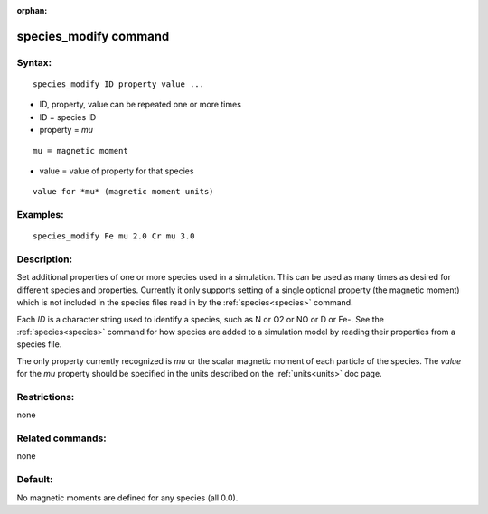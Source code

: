 
:orphan:

.. index:: species_modify

.. _species-modify:

.. _species-modify-command:

######################
species_modify command
######################

.. _species-modify-syntax:

*******
Syntax:
*******

::

   species_modify ID property value ...

- ID, property, value can be repeated one or more times 

- ID = species ID

- property = *mu*

::

   mu = magnetic moment

- value = value of property for that species

::

   value for *mu* (magnetic moment units)

.. _species-modify-examples:

*********
Examples:
*********

::

   species_modify Fe mu 2.0 Cr mu 3.0

.. _species-modify-descriptio:

************
Description:
************

Set additional properties of one or more species used in a simulation.
This can be used as many times as desired for different species and
properties.  Currently it only supports setting of a single optional
property (the magnetic moment) which is not included in the species
files read in by the :ref:`species<species>` command.

Each *ID* is a character string used to identify a species, such as N
or O2 or NO or D or Fe-.  See the :ref:`species<species>` command for
how species are added to a simulation model by reading their
properties from a species file.

The only property currently recognized is *mu* or the scalar magnetic
moment of each particle of the species.  The *value* for the *mu*
property should be specified in the units described on the
:ref:`units<units>` doc page.

.. _species-modify-restrictio:

*************
Restrictions:
*************

none

.. _species-modify-related-commands:

*****************
Related commands:
*****************

none

.. _species-modify-default:

********
Default:
********

No magnetic moments are defined for any species (all 0.0).

